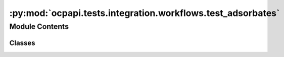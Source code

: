 :py:mod:`ocpapi.tests.integration.workflows.test_adsorbates`
============================================================

.. py:module:: ocpapi.tests.integration.workflows.test_adsorbates


Module Contents
---------------

Classes
~~~~~~~

.. autoapisummary::

   ocpapi.tests.integration.workflows.test_adsorbates.TestAdsorbates




.. py:class:: TestAdsorbates(methodName='runTest')


   Bases: :py:obj:`unittest.IsolatedAsyncioTestCase`

   Tests that workflow methods run against a real server execute correctly.

   .. py:attribute:: CLIENT
      :type: fairchem.demo.ocpapi.client.Client

      

   .. py:attribute:: KNOWN_SYSTEM_ID
      :type: str
      :value: 'f9eacd8f-748c-41dd-ae43-f263dd36d735'

      

   .. py:method:: test_get_adsorbate_slab_relaxation_results() -> None
      :async:


   .. py:method:: test_wait_for_adsorbate_slab_relaxations() -> None
      :async:


   .. py:method:: test_find_adsorbate_binding_sites() -> None
      :async:



